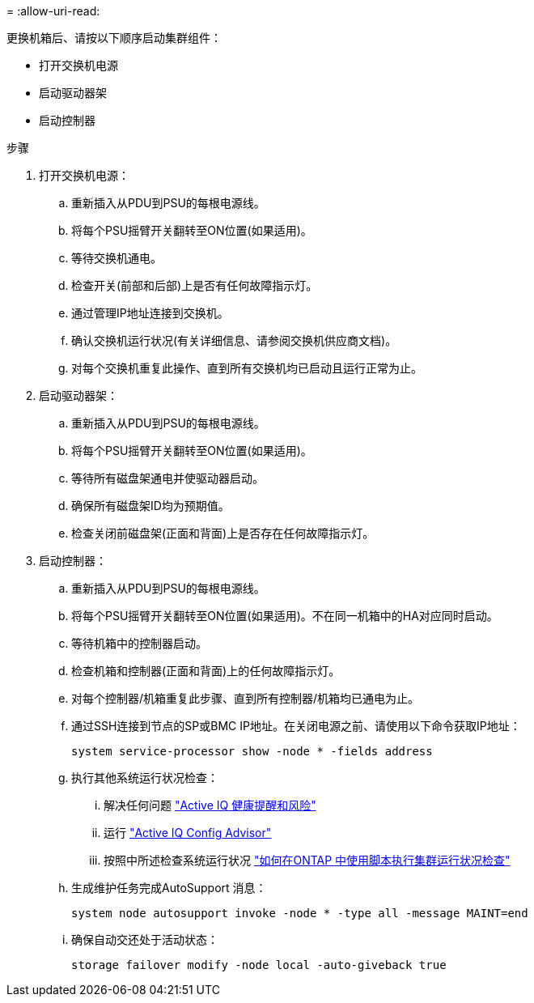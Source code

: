 = 
:allow-uri-read: 


更换机箱后、请按以下顺序启动集群组件：

* 打开交换机电源
* 启动驱动器架
* 启动控制器


.步骤
. 打开交换机电源：
+
.. 重新插入从PDU到PSU的每根电源线。
.. 将每个PSU摇臂开关翻转至ON位置(如果适用)。
.. 等待交换机通电。
.. 检查开关(前部和后部)上是否有任何故障指示灯。
.. 通过管理IP地址连接到交换机。
.. 确认交换机运行状况(有关详细信息、请参阅交换机供应商文档)。
.. 对每个交换机重复此操作、直到所有交换机均已启动且运行正常为止。


. 启动驱动器架：
+
.. 重新插入从PDU到PSU的每根电源线。
.. 将每个PSU摇臂开关翻转至ON位置(如果适用)。
.. 等待所有磁盘架通电并使驱动器启动。
.. 确保所有磁盘架ID均为预期值。
.. 检查关闭前磁盘架(正面和背面)上是否存在任何故障指示灯。


. 启动控制器：
+
.. 重新插入从PDU到PSU的每根电源线。
.. 将每个PSU摇臂开关翻转至ON位置(如果适用)。不在同一机箱中的HA对应同时启动。
.. 等待机箱中的控制器启动。
.. 检查机箱和控制器(正面和背面)上的任何故障指示灯。
.. 对每个控制器/机箱重复此步骤、直到所有控制器/机箱均已通电为止。
.. 通过SSH连接到节点的SP或BMC IP地址。在关闭电源之前、请使用以下命令获取IP地址：
+
`system service-processor show -node * -fields address`

.. 执行其他系统运行状况检查：
+
... 解决任何问题 https://activeiq.netapp.com/["Active IQ 健康提醒和风险"]
... 运行 https://mysupport.netapp.com/site/tools/tool-eula/activeiq-configadvisor["Active IQ Config Advisor"]
... 按照中所述检查系统运行状况 https://kb.netapp.com/onprem/ontap/os/How_to_perform_a_cluster_health_check_with_a_script_in_ONTAP["如何在ONTAP 中使用脚本执行集群运行状况检查"]


.. 生成维护任务完成AutoSupport 消息：
+
`system node autosupport invoke -node * -type all -message MAINT=end`

.. 确保自动交还处于活动状态：
+
`storage failover modify -node local -auto-giveback true`





